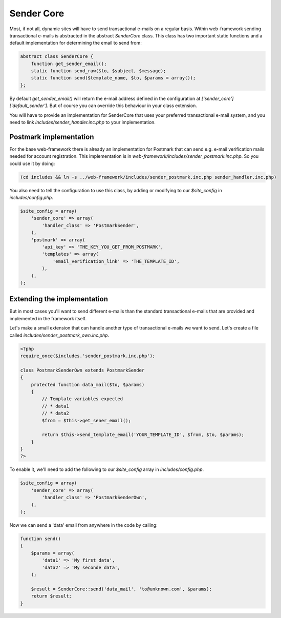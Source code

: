Sender Core
===========

Most, if not all, dynamic sites will have to send transactional e-mails on a regular basis. Within web-framework sending transactional e-mails is abstracted in the abstract `SenderCore` class. This class has two important static functions and a default implementation for determining the email to send from:

.. code-block:: php

    abstract class SenderCore {
        function get_sender_email();
        static function send_raw($to, $subject, $message);
        static function send($template_name, $to, $params = array());
    };

By default `get_sender_email()` will return the e-mail address defined in the configuration at `['sender_core']['default_sender']`. But of course you can override this behaviour in your class extension.

You will have to provide an implementation for SenderCore that uses your preferred transactional e-mail system, and you need to link *includes/sender_handler.inc.php* to your implementation.

Postmark implementation
-----------------------

For the base web-framework there is already an implementation for Postmark that can send e.g. e-mail verification mails needed for account registration. This implementation is in *web-framework/includes/sender_postmark.inc.php*. So you could use it by doing:

.. code-block:: shell

    (cd includes && ln -s ../web-framework/includes/sender_postmark.inc.php sender_handler.inc.php)

You also need to tell the configuration to use this class, by adding or modifying to our `$site_config` in *includes/config.php*.

.. code-block:: php

    $site_config = array(
        'sender_core' => array(
            'handler_class' => 'PostmarkSender',
        ),
        'postmark' => array(
            'api_key' => 'THE_KEY_YOU_GET_FROM_POSTMARK',
            'templates' => array(
                'email_verification_link' => 'THE_TEMPLATE_ID',
            ),
        ),
    );

Extending the implementation
----------------------------

But in most cases you'll want to send different e-mails than the standard transactional e-mails that are provided and implemented in the framework itself.

Let's make a small extension that can handle another type of transactional e-mails we want to send. Let's create a file called *includes/sender_postmark_own.inc.php*.

.. code-block:: php

    <?php
    require_once($includes.'sender_postmark.inc.php');

    class PostmarkSenderOwn extends PostmarkSender
    {
        protected function data_mail($to, $params)
        {
            // Template variables expected
            // * data1
            // * data2
            $from = $this->get_sener_email();

            return $this->send_template_email('YOUR_TEMPLATE_ID', $from, $to, $params);
        }
    }
    ?>

To enable it, we'll need to add the following to our `$site_config` array in *includes/config.php*.

.. code-block:: php

    $site_config = array(
        'sender_core' => array(
            'handler_class' => 'PostmarkSenderOwn',
        ),
    );

Now we can send a 'data' email from anywhere in the code by calling:

.. code-block:: php

    function send()
    {
        $params = array(
            'data1' => 'My first data',
            'data2' => 'My seconde data',
        );

        $result = SenderCore::send('data_mail', 'to@unknown.com', $params);
        return $result;
    }
